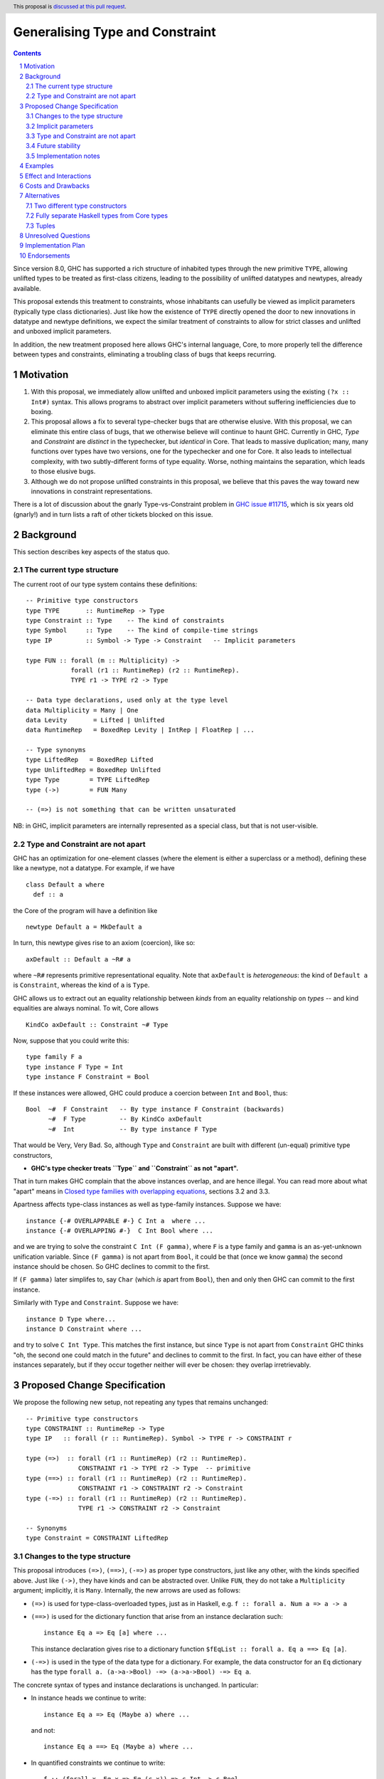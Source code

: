 Generalising Type and Constraint
==============================

.. author:: Richard Eisenberg and Simon Peyton Jones
.. date-accepted::
.. ticket-url::
.. implemented::
.. highlight:: haskell
.. header:: This proposal is `discussed at this pull request <https://github.com/ghc-proposals/ghc-proposals/pull/518>`_.
.. sectnum::
.. contents::

Since version 8.0, GHC has supported a rich structure of inhabited types through the
new primitive ``TYPE``, allowing
unlifted types to be treated as first-class citizens, leading to the possibility
of unlifted datatypes and newtypes, already available.

This proposal extends this treatment to constraints, whose inhabitants
can usefully be viewed as implicit parameters (typically type class dictionaries).
Just like how the existence of ``TYPE`` directly opened the door to new innovations
in datatype and newtype definitions, we expect the similar treatment of constraints
to allow for strict classes and unlifted and unboxed implicit parameters.

In addition, the new treatment proposed here allows GHC's internal language, Core,
to more properly tell the difference between types and constraints, eliminating a
troubling class of bugs that keeps recurring.

Motivation
----------

1. With this proposal, we immediately allow unlifted and unboxed implicit parameters
   using the existing ``(?x :: Int#)`` syntax. This allows programs to abstract over
   implicit parameters without suffering inefficiencies due to boxing.

2. This proposal allows a fix to several type-checker bugs that are otherwise elusive.
   With this proposal, we can eliminate this entire class of bugs, that we otherwise
   believe will continue to haunt GHC.  Currently in GHC, `Type` and `Constraint` are
   *distinct* in the typechecker, but *identical* in Core.  That leads to massive duplication;
   many, many functions over types have two versions, one for the typechecker and one for Core.
   It also leads to intellectual complexity, with two subtly-different forms of type equality.
   Worse, nothing maintains the separation, which leads to those elusive bugs.

3. Although we do not propose unlifted constraints in this proposal, we believe that
   this paves the way toward new innovations in constraint representations.

There is a lot of discussion about the gnarly Type-vs-Constraint problem in
`GHC issue #11715 <https://gitlab.haskell.org/ghc/ghc/-/issues/11715>`_, which is six
years old (gnarly!) and in turn lists a raft of other tickets blocked on this issue.

Background
----------

This section describes key aspects of the status quo.

The current type structure
:::::::::::::::::::::::::::

The current root of our type system contains these definitions::

  -- Primitive type constructors
  type TYPE       :: RuntimeRep -> Type
  type Constraint :: Type    -- The kind of constraints
  type Symbol     :: Type    -- The kind of compile-time strings
  type IP         :: Symbol -> Type -> Constraint   -- Implicit parameters

  type FUN :: forall (m :: Multiplicity) ->
              forall (r1 :: RuntimeRep) (r2 :: RuntimeRep).
              TYPE r1 -> TYPE r2 -> Type

  -- Data type declarations, used only at the type level
  data Multiplicity = Many | One
  data Levity       = Lifted | Unlifted
  data RuntimeRep   = BoxedRep Levity | IntRep | FloatRep | ...

  -- Type synonyms
  type LiftedRep   = BoxedRep Lifted
  type UnliftedRep = BoxedRep Unlifted
  type Type        = TYPE LiftedRep
  type (->)        = FUN Many

  -- (=>) is not something that can be written unsaturated

NB: in GHC, implicit parameters are internally represented as a special class,
but that is not user-visible.

Type and Constraint are not apart
:::::::::::::::::::::::::::::::::::

GHC has an optimization for one-element classes (where the element
is either a superclass or a method), defining these like a newtype, not a datatype.
For example, if we have ::

  class Default a where
    def :: a

the Core of the program will have a definition like ::

  newtype Default a = MkDefault a

In turn, this newtype gives rise to an axiom (coercion), like so::

  axDefault :: Default a ~R# a

where ``~R#`` represents primitive representational equality. Note that
``axDefault`` is *heterogeneous*: the kind of ``Default a`` is ``Constraint``,
whereas the kind of ``a`` is ``Type``.

GHC allows us to extract out an equality relationship between *kinds* from an
equality relationship on *types* -- and kind equalities are always nominal. To
wit, Core allows ::

  KindCo axDefault :: Constraint ~# Type

Now, suppose that you could write this::

  type family F a
  type instance F Type = Int
  type instance F Constraint = Bool

If these instances were allowed, GHC could
produce a coercion between ``Int`` and ``Bool``, thus::

  Bool  ~#  F Constraint   -- By type instance F Constraint (backwards)
        ~#  F Type         -- By KindCo axDefault
        ~#  Int            -- By type instance F Type

That would be Very, Very Bad.  So, although ``Type`` and ``Constraint`` are built
with different (un-equal) primitive type constructors,

* **GHC's type checker treats ``Type`` and ``Constraint`` as not "apart".**

That in turn makes GHC complain that the above instances overlap, and are hence illegal.
You can read more about what "apart" means in
`Closed type families with overlapping equations <https://simon.peytonjones.org/closed-type-families/>`_,
sections 3.2 and 3.3.

Apartness affects type-class instances as well as type-family instances.
Suppose we have::

  instance {-# OVERLAPPABLE #-} C Int a  where ...
  instance {-# OVERLAPPING #-}  C Int Bool where ...

and we are trying to solve the constraint ``C Int (F gamma)``, where ``F`` is a type family and ``gamma``
is an as-yet-unknown unification variable. Since ``(F gamma)`` is not
apart from ``Bool``, it could be that (once we know ``gamma``) the second
instance should be chosen. So GHC declines to commit to the first.

If ``(F gamma)`` later simplifes to, say ``Char`` (which *is* apart from ``Bool``),
then and only then GHC can commit to the first instance.

Similarly with ``Type`` and ``Constraint``. Suppose we have::

  instance D Type where...
  instance D Constraint where ...

and try to solve ``C Int Type``. This matches the first instance, but
since ``Type`` is not apart from ``Constraint`` GHC thinks "oh, the
second one could match in the future" and declines to commit to the
first.  In fact, you can have either of these instances separately,
but if they occur together neither will ever be chosen: they overlap
irretrievably.


Proposed Change Specification
-----------------------------

We propose the following new setup, not repeating any types that remains unchanged::

  -- Primitive type constructors
  type CONSTRAINT :: RuntimeRep -> Type
  type IP   :: forall (r :: RuntimeRep). Symbol -> TYPE r -> CONSTRAINT r

  type (=>)  :: forall (r1 :: RuntimeRep) (r2 :: RuntimeRep).
                CONSTRAINT r1 -> TYPE r2 -> Type  -- primitive
  type (==>) :: forall (r1 :: RuntimeRep) (r2 :: RuntimeRep).
                CONSTRAINT r1 -> CONSTRAINT r2 -> Constraint
  type (-=>) :: forall (r1 :: RuntimeRep) (r2 :: RuntimeRep).
                TYPE r1 -> CONSTRAINT r2 -> Constraint

  -- Synonyms
  type Constraint = CONSTRAINT LiftedRep


Changes to the type structure
:::::::::::::::::::::::::::::

This proposal introduces ``(=>)``, ``(==>)``, ``(-=>)`` as proper type constructors, just like
any other, with the kinds specified above.
Just like ``(->)``, they have kinds and can be abstracted over.
Unlike ``FUN``, they do not take a ``Multiplicity`` argument; implicitly, it is ``Many``.
Internally, the new arrows are used as follows:

* ``(=>)`` is used for type-class-overloaded types, just as in Haskell, e.g.
  ``f :: forall a. Num a => a -> a``

* ``(==>)`` is used for the dictionary function that arise from an instance declaration such::

      instance Eq a => Eq [a] where ...

  This instance declaration gives rise to a dictionary function ``$fEqList :: forall a. Eq a ==> Eq [a]``.

* ``(-=>)`` is used in the type of the data type for a dictionary.  For example, the data constructor for an ``Eq`` dictionary has the type ``forall a. (a->a->Bool) -=> (a->a->Bool) -=> Eq a``.

The concrete syntax of types and instance declarations is unchanged.
In particular:

* In instance heads we continue to write::

     instance Eq a => Eq (Maybe a) where ...

  and not::

     instance Eq a ==> Eq (Maybe a) where ...

* In quantified constraints we continue to write::

     f :: (forall x. Eq x => Eq (c x)) => c Int -> c Bool

  and not::

     f :: (forall x. Eq x ==> Eq (c x)) => c Int -> c Bool

The new arrow type constructors are exported by ``ghc-prim:GHC.Types``, but
are not part of GHC's stable API, and might be subject to future change: see Section 3.4.

So for users who do not import GHC's unstable API, there is no visible change.

Implicit parameters
:::::::::::::::::::::::::::::

Now that constraints can have varying runtime representation (via ``CONSTRAINT rep``),
the door is open to having unlifted constraints, or constraints whose representation is
an unboxed type like ``Int#``.  In this proposal we exploit this opportunity only in a
limited way, by generalising the kind of ``IP``, thus::

  type IP   :: forall (r :: RuntimeRep). Symbol -> TYPE r -> CONSTRAINT r

So now this is accepted::

  f :: (?x :: Int#) => Int# -> Int#
  f y = ?x +# y


Type and Constraint are not apart
:::::::::::::::::::::::::::::::::

It remains the case that ``Type`` must not be apart from ``Constraint``, because
making them apart is unsound in the presence of the current ``newtype`` optimization for
one-element classes.
Accordingly, under this proposal,

* ``TYPE`` and ``CONSTRAINT`` will be considered not *apart*.

As a consequence, ``Type`` and ``Constraint`` are also not *apart*, just as today.
This a wart, but it is an *existing* wart, and one that is not easy to fix.

As before, nothing prevents writing instances like::

  instance C (Proxy @Type a) where ...

In particular, ``TYPE``, ``CONSTRAINT``, ``Type`` and ``Constraint``
are all allowed in instance heads. It's just that
``TYPE`` is not apart from ``CONSTRAINT``
so that instance would irretrievably overlap with::

  instance C (Proxy @Constraint a) where ...

But this is just the status quo; it is not a change (see Sectionn 2.2).

Future stability
:::::::::::::::::::::::::::::::::

In the past it has not been very clear which parts of GHC's API are stable and which
are unstable:

* By "stable" we mean that efforts will be made to avoid change, and any changes should require a GHC proposal.

* By "unstable" we mean that the API should be considered part of GHC's internal
  implementation.  Changes may be made to the unstable API without a proposal.
  Clients are not prevented from importing GHC's unsable API, but they are explicitly
  using parts of GHC's internal implementation, which is subject to change.

Other proposals aim for formalise this stable/unstable distinction, including

.. _`#524`: https://github.com/ghc-proposals/ghc-proposals/pull/524

But, pending a more systematic approach,
this proposal makes a modest start on clarifying the distinction.  In particular:

* The unstable API includes:

  * The new type constructors ``CONSTRAINT``, ``(=>)``, ``(==>)``, and ``(-=>)``;
    exported by ``GHC.Types``.

  * The existing type constructors ``FUN`` and ``IP``; also exported by ``GHC.Types``.

* The stable API includes:

  * ``Symbol``, ``Type``, ``TYPE``, ``Constraint``, ``RuntimeRep``, ``Multiplicity``, ``Levity``, and ``(->)``; all exported by ``Data.Kind``

We keep ``CONSTRAINT`` in the unstable API for now, exposing it only though the possiblity
of having unlifted implicit paramters.

We anticipate that the definition of ``TYPE`` or ``CONSTRAINT``
(currently specified as primitive) may change again,
for example to accommodate the ideas
of `Kinds are calling conventions <https://simon.peytonjones.org/kinds-are-calling-conventions/>`_. For example, we might define::

    type TYPEC :: Maybe Convention -> RuntimeRep -> Type
    type TYPE = TYPEC Nothing
    data Convention = Eval levity | Call ArityDescription
    data ArityDecription = ACons RuntimeRep ArityDescription | AZero | AConv Convention

where ``TYPE`` becomes a type synonym for ``TYPEC``, where the latter embodies
information about arity.  All this is for the future, however, and does not form part of
this proposal.

Implementation notes
:::::::::::::::::::::::::::::::::

The fully-applied types ``FUN m r1 r2 t1 t2``, ``(=>) r1 r2 t1 t2``,
``(==>) r1 r2 t1 t2`` and ``(-=>) r1 r2 t1 t2`` can
all be represented inside GHC by ``FunTy m t1 t2`` (where ``m`` is ``Many`` for ``(=>)``, ``(==>)``, and ``(-=>)``),
just as today.  That is, the proposal does not impose
a new burden on GHC's internal representations.

Examples
--------
This is now accepted::

  f :: (?x :: Int#) => Int# -> Int#
  f y = ?x +# y


Effect and Interactions
-----------------------
* We can fix type-checker tickets that have proved resistant to principled fixes.

* The door is open to new innovations in strict classes.

* This proposal is fully backward compatible.

* This proposal is forward compatible with more glorious updates to the type/constraint
  system we might imagine in the future, as we've [detailed elsewhere](https://gitlab.haskell.org/ghc/ghc/-/issues/21623).

Costs and Drawbacks
-------------------
* This adds complexity to the root of our type system. However, we have learned
  how to manage this complexity and protect users from seeing it. We do not expect
  routine users to notice this change, but users who specify ``-fprint-explicit-runtime-reps``
  will see some changes.

Alternatives
------------

Two different type constructors
::::::::::::::::::::::::::::::::::

Instead of two distinct primitive type constructors, ``TYPE`` and ``CONSTRAINT``,
we considered having just one, ``SORT``, with an argument to distinguish ``TYPE`` from ``CONSTRAINT``::

  type SORT :: TypeOrConstraint -> RuntimeRep -> Type

  data TypeOrConstraint = TypeLike | ConstraintLike
  type TYPE       = SORT TypeLike
  type CONSTRAINT = SORT ConstraintLike

However, experience with a draft implementation convinced us to have two distinct constructors.  With the ``SORT`` approach we would have to worry what ``SORT a`` might mean, where ``a :: TypeOrConstraint`` is a type variable; or ``SORT (F Int)``, where ``F`` is a type function.  These questions could be resolved in a similar way that we ensure concrete runtime-reps for lambdas and applicatdions, but this seems like a sledgehammer to crack a nut.  We do not seek type-or-constraint polymorphism, and it seems simplest to rule it out by construction.

However:, in Core we have to say that if ``e :: ty :: ki`` then ``ki`` must be ``TYPE rr`` or ``CONSTRAINT rr``.  Similarly for the types of binders. That "or" isn't really a problem, but it's a bit inelegant.


Fully separate Haskell types from Core types
::::::::::::::::::::::::::::::::::::::::::::

An alternative approach would be to fully separate Haskell types from Core types,
where ``Type`` and ``Constraint`` are distinct in the former but the same in the latter.
(Currently, GHC uses the same representation for both,
a considerable simplification, as only one type needs to be e.g. written to
interface files.)
This would be a major sea-change to the compiler, requiring weeks of effort, considerable code duplication,
and knock-on effects (both implementation-wise and end-user-visible) that are hard to predict and might be unwelcome.

In constrast, the one presented here is simple, and we have a clear grasp of its consequences.

Tuples
:::::::::::::

This proposal does not address the problem of tuples, although is tempting to do so.  In GHC today we have::

      (,)   :: Type -> Type -> Type
      (%,%) :: Constraint -> Constraint -> Constraint

except that the latter is written, in source Haskell, as ``(c1,c2)``.  That leads to syntactic ambiguity. If I write::

      type S a b a = ((a,b), c)

do I intend to define a Constraint synonym, or a Type synonym?  It's tempting to give (,) a polymorphic type::

      (,) :: forall (v:TypeOrConstraint). SORT v LiftedRep -> SORT v LiftedRep -> SORT v LiftedRep

But, tempting as it is, we do not propose this.  The tuples problem
is all about concrete syntax. It just so happens that we use the
same parentheses and commas for normal tuples and constraint
tuples. No one has asked for polymorphism here. And it seems
overwrought to complexify our type system just to allow for this
little concrete-syntax convenience. Letting tuple syntax drive the
type system is the tail wagging the dog.  We leave this for the future.

Unresolved Questions
--------------------
* How should unlifted or unboxed constraints interact with constraint tuples?
  Right now, we simply wouldn't allow unlifted constraints (implicit parameters only)
  in a tuple.

Implementation Plan
-------------------

Simon or Richard will implement.

Endorsements
-------------
